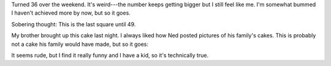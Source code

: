 .. title: I'm 36
.. slug: im_36
.. date: 2012-01-30 13:12:06
.. tags: life

Turned 36 over the weekend. It's weird---the number keeps getting bigger
but I still feel like me. I'm somewhat bummed I haven't achieved more by
now, but so it goes.

Sobering thought: This is the last square until 49.

My brother brought up this cake last night. I always liked how Ned posted
pictures of his family's cakes. This is probably not a cake his family would
have made, but so it goes:

.. thumbnail:: /images/birthday_cake_36.jpg

   Cake!


It seems rude, but I find it really funny and I have a kid, so it's
technically true.
